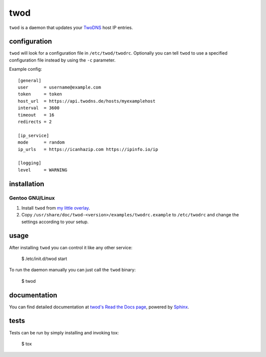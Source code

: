====
twod
====

``twod`` is a daemon that updates your TwoDNS_ host IP entries.


configuration
=============

``twod`` will look for a configuration file in ``/etc/twod/twodrc``. Optionally
you can tell ``twod`` to use a specified configuration file instead by using
the ``-c`` parameter.

Example config::

    [general]
    user      = username@example.com
    token     = token
    host_url  = https://api.twodns.de/hosts/myexamplehost
    interval  = 3600
    timeout   = 16
    redirects = 2

    [ip_service]
    mode      = random
    ip_urls   = https://icanhazip.com https://ipinfo.io/ip

    [logging]
    level     = WARNING


installation
============

Gentoo GNU/Linux
^^^^^^^^^^^^^^^^

1. Install ``twod`` from `my little overlay <https://github.com/twisted-pear/my-little-overlay>`_.

2. Copy ``/usr/share/doc/twod-<version>/examples/twodrc.example`` to
   ``/etc/twodrc`` and change the settings according to your setup.


usage
=====

After installing ``twod`` you can control it like any other service:

    $ /etc/init.d/twod start

To run the daemon manually you can just call the ``twod`` binary:

    $ twod


documentation
=============

You can find detailed documentation at
`twod's Read the Docs page <https://twod.readthedocs.org/en/latest/>`_,
powered by Sphinx_.


tests
=====

Tests can be run by simply installing and invoking tox:

   $ tox



.. _TwoDNS: https://www.twodns.de
.. _my_little_overlay: https://github.com/twisted-pear/my-little-overlay
.. _Sphinx: http://sphinx-doc.org

